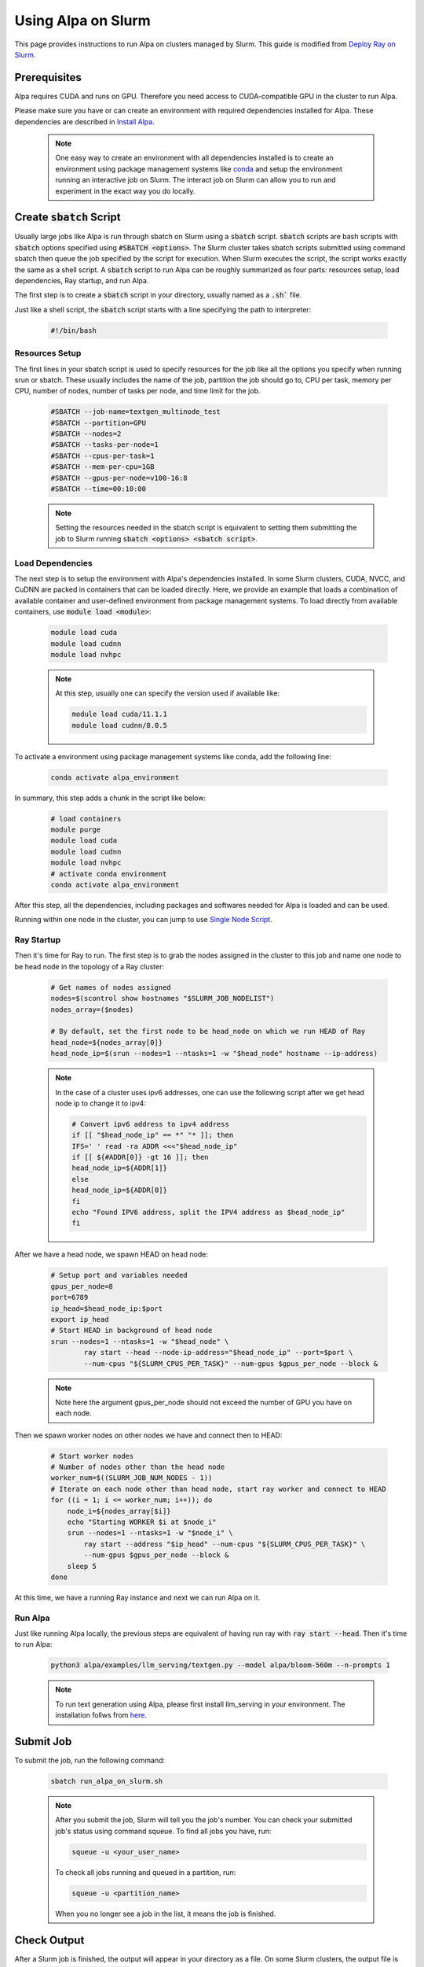 Using Alpa on Slurm
##########################

This page provides instructions to run Alpa on clusters managed by Slurm.
This guide is modified from `Deploy Ray on Slurm <https://docs.ray.io/en/latest/cluster/vms/user-guides/community/slurm.html>`_.

Prerequisites
**************

Alpa requires CUDA and runs on GPU. Therefore you need access to CUDA-compatible GPU in the cluster to run Alpa.

Please make sure you have or can create an environment with required dependencies installed for Alpa.
These dependencies are described in `Install Alpa <https://alpa.ai/install.html>`_.

    .. note::

        One easy way to create an environment with all dependencies installed is to create an environment using package management systems like `conda <https://docs.conda.io/en/latest/>`_ and setup the environment running an interactive job on Slurm.
        The interact job on Slurm can allow you to run and experiment in the exact way you do locally.

Create :code:`sbatch` Script
****************************

Usually large jobs like Alpa is run through sbatch on Slurm using a :code:`sbatch` script. :code:`sbatch` scripts are bash scripts with :code:`sbatch` options specified using :code:`#SBATCH <options>`.
The Slurm cluster takes sbatch scripts submitted using command sbatch then queue the job specified by the script for execution.
When Slurm executes the script, the script works exactly the same as a shell script.
A :code:`sbatch` script to run Alpa can be roughly summarized as four parts: resources setup, load dependencies, Ray startup, and run Alpa.

The first step is to create a :code:`sbatch` script in your directory, usually named as a :code:`.sh`` file.

Just like a shell script, the :code:`sbatch` script starts with a line specifying the path to interpreter:

    .. code:: bash

        #!/bin/bash

Resources Setup
================

The first lines in your sbatch script is used to specify resources for the job like all the options you specify when running srun or sbatch.
These usually includes the name of the job, partition the job should go to, CPU per task, memory per CPU, number of nodes, number of tasks per node, and time limit for the job.

    .. code:: bash

        #SBATCH --job-name=textgen_multinode_test
        #SBATCH --partition=GPU
        #SBATCH --nodes=2
        #SBATCH --tasks-per-node=1
        #SBATCH --cpus-per-task=1
        #SBATCH --mem-per-cpu=1GB
        #SBATCH --gpus-per-node=v100-16:8
        #SBATCH --time=00:10:00

    .. note::

        Setting the resources needed in the sbatch script is equivalent to setting them submitting the job to Slurm running :code:`sbatch <options> <sbatch script>`.

Load Dependencies
=================

The next step is to setup the environment with Alpa's dependencies installed.
In some Slurm clusters, CUDA, NVCC, and CuDNN are packed in containers that can be loaded directly. Here, we provide an example that loads a combination of available container and user-defined environment from package management systems.
To load directly from available containers, use :code:`module load <module>`:

    .. code:: bash

        module load cuda
        module load cudnn
        module load nvhpc

    .. note::

        At this step, usually one can specify the version used if available like:

        .. code:: bash

            module load cuda/11.1.1
            module load cudnn/8.0.5

To activate a environment using package management systems like conda, add the following line:

    .. code:: bash

        conda activate alpa_environment

In summary, this step adds a chunk in the script like below:

    .. code:: bash

        # load containers
        module purge
        module load cuda
        module load cudnn
        module load nvhpc
        # activate conda environment
        conda activate alpa_environment

After this step, all the dependencies, including packages and softwares needed for Alpa is loaded and can be used.

Running within one node in the cluster, you can jump to use `Single Node Script`_.

Ray Startup
===========

Then it's time for Ray to run.
The first step is to grab the nodes assigned in the cluster to this job and name one node to be head node in the topology of a Ray cluster:

    .. code:: bash

        # Get names of nodes assigned
        nodes=$(scontrol show hostnames "$SLURM_JOB_NODELIST")
        nodes_array=($nodes)

        # By default, set the first node to be head_node on which we run HEAD of Ray
        head_node=${nodes_array[0]}
        head_node_ip=$(srun --nodes=1 --ntasks=1 -w "$head_node" hostname --ip-address)

    .. note::

        In the case of a cluster uses ipv6 addresses, one can use the following script after we get head node ip to change it to ipv4:

        .. code:: bash
            
            # Convert ipv6 address to ipv4 address
            if [[ "$head_node_ip" == *" "* ]]; then
            IFS=' ' read -ra ADDR <<<"$head_node_ip"
            if [[ ${#ADDR[0]} -gt 16 ]]; then
            head_node_ip=${ADDR[1]}
            else
            head_node_ip=${ADDR[0]}
            fi
            echo "Found IPV6 address, split the IPV4 address as $head_node_ip"
            fi

After we have a head node, we spawn HEAD on head node:

    .. code:: bash

        # Setup port and variables needed
        gpus_per_node=8
        port=6789
        ip_head=$head_node_ip:$port
        export ip_head
        # Start HEAD in background of head node
        srun --nodes=1 --ntasks=1 -w "$head_node" \
                ray start --head --node-ip-address="$head_node_ip" --port=$port \
                --num-cpus "${SLURM_CPUS_PER_TASK}" --num-gpus $gpus_per_node --block &

    .. note::

        Note here the argument gpus_per_node should not exceed the number of GPU you have on each node.

Then we spawn worker nodes on other nodes we have and connect then to HEAD:

    .. code:: bash

        # Start worker nodes
        # Number of nodes other than the head node
        worker_num=$((SLURM_JOB_NUM_NODES - 1))
        # Iterate on each node other than head node, start ray worker and connect to HEAD
        for ((i = 1; i <= worker_num; i++)); do
            node_i=${nodes_array[$i]}
            echo "Starting WORKER $i at $node_i"
            srun --nodes=1 --ntasks=1 -w "$node_i" \
                ray start --address "$ip_head" --num-cpus "${SLURM_CPUS_PER_TASK}" \
                --num-gpus $gpus_per_node --block &
            sleep 5
        done

At this time, we have a running Ray instance and next we can run Alpa on it.

Run Alpa
===========

Just like running Alpa locally, the previous steps are equivalent of having run ray with :code:`ray start --head`.
Then it's time to run Alpa:

    .. code:: bash

        python3 alpa/examples/llm_serving/textgen.py --model alpa/bloom-560m --n-prompts 1

    .. note::

        To run text generation using Alpa, please first install llm_serving in your environment. The installation follws from `here <https://alpa.ai/tutorials/opt_serving.html#requirements>`_.

Submit Job
**********

To submit the job, run the following command:

    .. code:: bash

        sbatch run_alpa_on_slurm.sh

    .. note::

        After you submit the job, Slurm will tell you the job's number. You can check your submitted job's status using command squeue.
        To find all jobs you have, run:

        .. code:: bash

            squeue -u <your_user_name>

        To check all jobs running and queued in a partition, run:

        .. code:: bash

            squeue -u <partition_name>

        When you no longer see a job in the list, it means the job is finished.

Check Output
************

After a Slurm job is finished, the output will appear in your directory as a file.
On some Slurm clusters, the output file is named :code:`slurm-<job_number>.out`.
You can check the file for output the same way you read a text file.

Sample sbatch Scripts
*********************

Multi-node Script
=================

Putting things together, a sample sbatch script that runs Alpa is as follows:

    .. code:: bash

        #!/bin/bash
        #SBATCH --job-name=textgen_multinode_test
        #SBATCH --partition=GPU
        #SBATCH --nodes=2
        #SBATCH --tasks-per-node=1
        #SBATCH --cpus-per-task=1
        #SBATCH --mem-per-cpu=1GB
        #SBATCH --gpus-per-node=v100-16:8
        #SBATCH --time=00:10:00

        # load containers
        module purge
        module load cuda
        module load cudnn
        module load nvhpc
        # activate conda environment
        conda activate alpa_environment

        # Get names of nodes assigned
        nodes=$(scontrol show hostnames "$SLURM_JOB_NODELIST")
        nodes_array=($nodes)

        # By default, set the first node to be head_node on which we run HEAD of Ray
        head_node=${nodes_array[0]}
        head_node_ip=$(srun --nodes=1 --ntasks=1 -w "$head_node" hostname --ip-address)

        # Setup port and variables needed
        gpus_per_node=8
        port=6789
        ip_head=$head_node_ip:$port
        export ip_head
        # Start HEAD in background of head node
        srun --nodes=1 --ntasks=1 -w "$head_node" \
                ray start --head --node-ip-address="$head_node_ip" --port=$port \
                --num-cpus "${SLURM_CPUS_PER_TASK}" --num-gpus $gpus_per_node --block &

        # Optional, sometimes needed for old Ray versions
        sleep 10

        # Start worker nodes
        # Number of nodes other than the head node
        worker_num=$((SLURM_JOB_NUM_NODES - 1))
        # Iterate on each node other than head node, start ray worker and connect to HEAD
        for ((i = 1; i <= worker_num; i++)); do
            node_i=${nodes_array[$i]}
            echo "Starting WORKER $i at $node_i"
            srun --nodes=1 --ntasks=1 -w "$node_i" \
                ray start --address "$ip_head" --num-cpus "${SLURM_CPUS_PER_TASK}" \
                --num-gpus $gpus_per_node --block &
            sleep 5
        done

        # Run Alpa textgen
        python3 alpa/examples/llm_serving/textgen.py --model alpa/bloom-560m --n-prompts 1

        # Optional. Slurm will terminate all processes automatically
        ray stop
        conda deactivate
        exit

Single Node Script
==================

For running Alpa on Slurm with only one node or shared node, the following script can be used:

    .. code:: bash

        #!/bin/bash
        #SBATCH --job-name=textgen_uninode_test
        #SBATCH -p GPU-shared
        #SBATCH -N 1
        #SBATCH --gpus=v100-16:1
        #SBATCH -t 0:10:00

        # load containers
        module purge
        module load cuda
        module load cudnn
        module load nvhpc
        # activate conda environment
        conda activate alpa_environment

        # Start Ray on HEAD
        ray start --head

        # Run Alpa textgen
        python3 alpa/examples/llm_serving/textgen.py --model alpa/bloom-560m --n-prompts 1

        # Optional. Slurm will terminate all processes automatically
        ray stop
        conda deactivate
        exit
